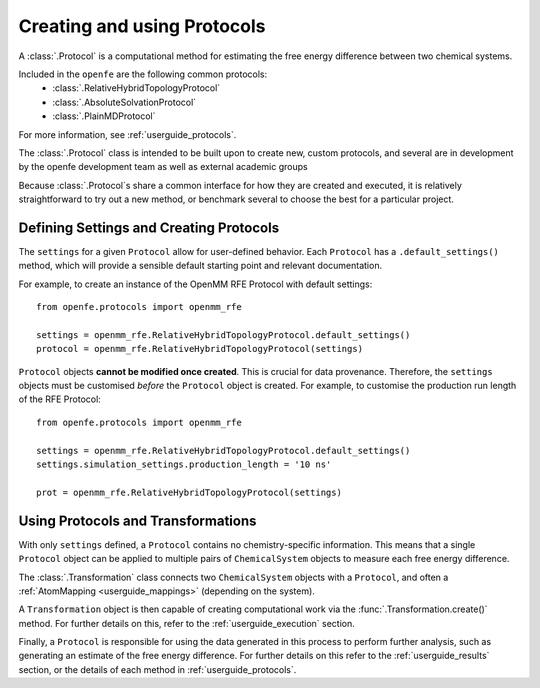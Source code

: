 .. _defining-protocols:

Creating and using Protocols
============================

A :class:`.Protocol` is a computational method for estimating the free energy difference between two chemical systems.

Included in the ``openfe`` are the following common protocols:
   * :class:`.RelativeHybridTopologyProtocol`
   * :class:`.AbsoluteSolvationProtocol`
   * :class:`.PlainMDProtocol`

For more information, see  :ref:`userguide_protocols`.

The :class:`.Protocol` class is intended to be built upon to create new, custom protocols,
and several are in development by the openfe development team as well as  external academic groups

Because :class:`.Protocol`\s share a common interface for how they are created and executed,
it is relatively straightforward to try out a new method,
or benchmark several to choose the best for a particular project.

Defining Settings and Creating Protocols
----------------------------------------

The ``settings`` for a given ``Protocol`` allow for user-defined behavior.
Each ``Protocol`` has a ``.default_settings()`` method, which will provide a sensible default
starting point and relevant documentation.

.. TODO: print what a settings object looks like, or how you might define custom settings

For example, to create an instance of the OpenMM RFE Protocol with default settings::

   from openfe.protocols import openmm_rfe

   settings = openmm_rfe.RelativeHybridTopologyProtocol.default_settings()
   protocol = openmm_rfe.RelativeHybridTopologyProtocol(settings)

``Protocol`` objects **cannot be modified once created**. This is crucial for data provenance.
Therefore, the ``settings`` objects must be customised *before* the ``Protocol`` object is created.
For example, to customise the production run length of the RFE Protocol::

   from openfe.protocols import openmm_rfe

   settings = openmm_rfe.RelativeHybridTopologyProtocol.default_settings()
   settings.simulation_settings.production_length = '10 ns'

   prot = openmm_rfe.RelativeHybridTopologyProtocol(settings)


.. TODO: should we just wait to define transformations in the Execution section?

Using Protocols and Transformations
-----------------------------------------

With only ``settings`` defined, a ``Protocol`` contains no chemistry-specific information.
This means that a single ``Protocol`` object can be applied to multiple pairs of ``ChemicalSystem`` objects
to measure each free energy difference.

The :class:`.Transformation` class connects two ``ChemicalSystem`` objects with a ``Protocol``, and
often a :ref:`AtomMapping <userguide_mappings>` (depending on the system).

A ``Transformation`` object is then capable of creating computational work via the :func:`.Transformation.create()` method.
For further details on this, refer to the :ref:`userguide_execution` section.

Finally, a ``Protocol`` is responsible for using the data generated in this process to perform further analysis,
such as generating an estimate of the free energy difference.
For further details on this refer to the :ref:`userguide_results` section,
or the details of each method in :ref:`userguide_protocols`.
